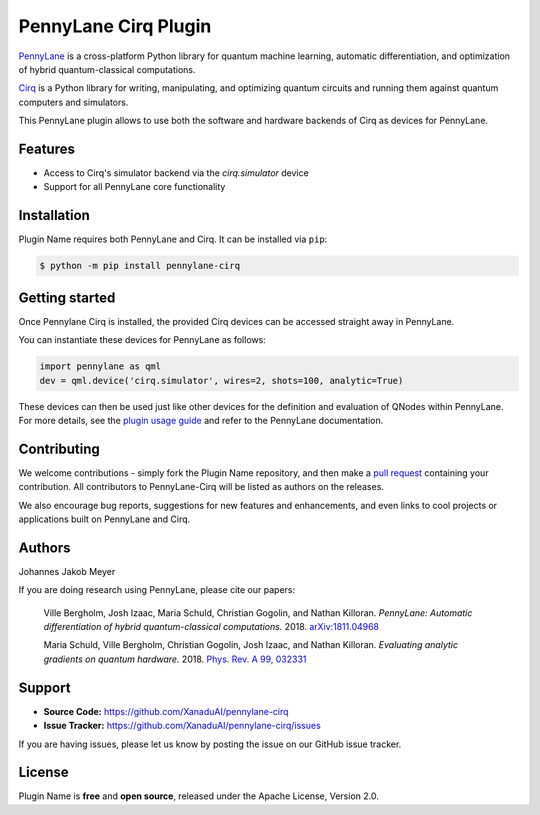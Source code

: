 PennyLane Cirq Plugin
#########################

.. image:: https://img.shields.io/travis/com/XanaduAI/pennylane-cirq/master.svg
    :alt: Travis
    :target: https://travis-ci.com/XanaduAI/pennylane-cirq

.. image:: https://img.shields.io/codecov/c/github/xanaduai/pennylane-cirq/master.svg
    :alt: Codecov coverage
    :target: https://codecov.io/gh/XanaduAI/pennylane-cirq

.. image:: https://img.shields.io/codacy/grade/33d12f7d2d0644968087e33966ed904e.svg
    :alt: Codacy grade
    :target: https://app.codacy.com/app/XanaduAI/pennylane-cirq

.. image:: https://img.shields.io/readthedocs/pennylane-cirq.svg
    :alt: Read the Docs
    :target: https://pennylane-cirq.readthedocs.io

.. image:: https://img.shields.io/pypi/v/pennylane-cirq.svg
    :alt: PyPI
    :target: https://pypi.org/project/pennylane-cirq


`PennyLane <https://pennylane.readthedocs.io>`_ is a cross-platform Python library for quantum machine
learning, automatic differentiation, and optimization of hybrid quantum-classical computations.

`Cirq <https://github.com/quantumlib/Cirq>`_ is a Python library for writing, manipulating, and optimizing quantum circuits and running them against quantum computers and simulators.

This PennyLane plugin allows to use both the software and hardware backends of Cirq as devices for PennyLane.


Features
========

* Access to Cirq's simulator backend via the `cirq.simulator` device

* Support for all PennyLane core functionality


Installation
============

Plugin Name requires both PennyLane and Cirq. It can be installed via ``pip``:

.. code-block:: bash

    $ python -m pip install pennylane-cirq


Getting started
===============

Once Pennylane Cirq is installed, the provided Cirq devices can be accessed straight
away in PennyLane.

You can instantiate these devices for PennyLane as follows:

.. code-block:: python

    import pennylane as qml
    dev = qml.device('cirq.simulator', wires=2, shots=100, analytic=True)

These devices can then be used just like other devices for the definition and evaluation of
QNodes within PennyLane. For more details, see the
`plugin usage guide <https://pennylane-cirq.readthedocs.io/en/latest/usage.html>`_ and refer
to the PennyLane documentation.


Contributing
============

We welcome contributions - simply fork the Plugin Name repository, and then make a
`pull request <https://help.github.com/articles/about-pull-requests/>`_ containing your contribution.
All contributors to PennyLane-Cirq will be listed as authors on the releases.

We also encourage bug reports, suggestions for new features and enhancements, and even links to cool
projects or applications built on PennyLane and Cirq.


Authors
=======

Johannes Jakob Meyer

If you are doing research using PennyLane, please cite our papers:

    Ville Bergholm, Josh Izaac, Maria Schuld, Christian Gogolin, and Nathan Killoran.
    *PennyLane: Automatic differentiation of hybrid quantum-classical computations.* 2018.
    `arXiv:1811.04968 <https://arxiv.org/abs/1811.04968>`_

    Maria Schuld, Ville Bergholm, Christian Gogolin, Josh Izaac, and Nathan Killoran.
    *Evaluating analytic gradients on quantum hardware.* 2018.
    `Phys. Rev. A 99, 032331 <https://journals.aps.org/pra/abstract/10.1103/PhysRevA.99.032331>`_


Support
=======

- **Source Code:** https://github.com/XanaduAI/pennylane-cirq
- **Issue Tracker:** https://github.com/XanaduAI/pennylane-cirq/issues

If you are having issues, please let us know by posting the issue on our GitHub issue tracker.


License
=======

Plugin Name is **free** and **open source**, released under the Apache License, Version 2.0.
